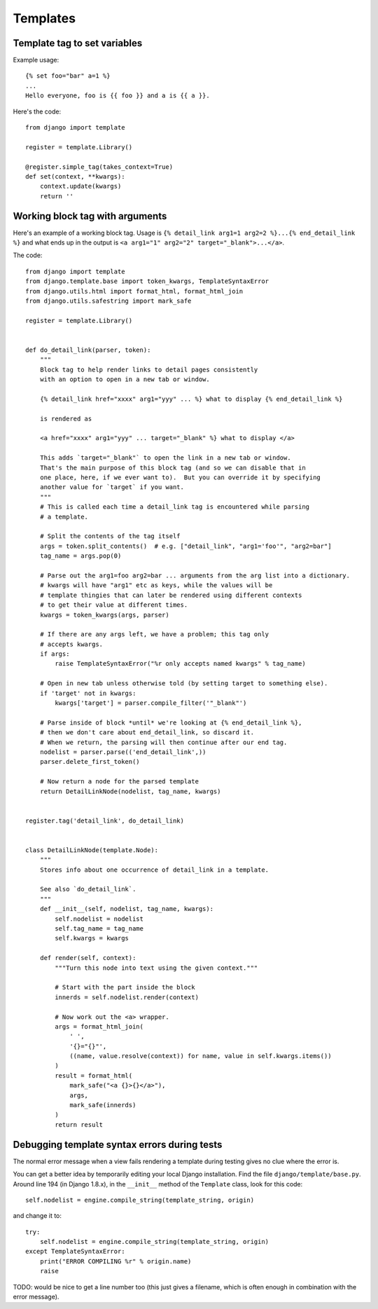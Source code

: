 Templates
=========

Template tag to set variables
-----------------------------

Example usage::

    {% set foo="bar" a=1 %}
    ...
    Hello everyone, foo is {{ foo }} and a is {{ a }}.

Here's the code::

    from django import template

    register = template.Library()

    @register.simple_tag(takes_context=True)
    def set(context, **kwargs):
        context.update(kwargs)
        return ''


Working block tag with arguments
--------------------------------

Here's an example of a working block tag. Usage is
``{% detail_link arg1=1 arg2=2 %}...{% end_detail_link %}``
and what ends up in the output is
``<a arg1="1" arg2="2" target="_blank">...</a>``.


The code::

    from django import template
    from django.template.base import token_kwargs, TemplateSyntaxError
    from django.utils.html import format_html, format_html_join
    from django.utils.safestring import mark_safe

    register = template.Library()


    def do_detail_link(parser, token):
        """
        Block tag to help render links to detail pages consistently
        with an option to open in a new tab or window.

        {% detail_link href="xxxx" arg1="yyy" ... %} what to display {% end_detail_link %}

        is rendered as

        <a href="xxxx" arg1="yyy" ... target="_blank" %} what to display </a>

        This adds `target="_blank"` to open the link in a new tab or window.
        That's the main purpose of this block tag (and so we can disable that in
        one place, here, if we ever want to).  But you can override it by specifying
        another value for `target` if you want.
        """
        # This is called each time a detail_link tag is encountered while parsing
        # a template.

        # Split the contents of the tag itself
        args = token.split_contents()  # e.g. ["detail_link", "arg1='foo'", "arg2=bar"]
        tag_name = args.pop(0)

        # Parse out the arg1=foo arg2=bar ... arguments from the arg list into a dictionary.
        # kwargs will have "arg1" etc as keys, while the values will be
        # template thingies that can later be rendered using different contexts
        # to get their value at different times.
        kwargs = token_kwargs(args, parser)

        # If there are any args left, we have a problem; this tag only
        # accepts kwargs.
        if args:
            raise TemplateSyntaxError("%r only accepts named kwargs" % tag_name)

        # Open in new tab unless otherwise told (by setting target to something else).
        if 'target' not in kwargs:
            kwargs['target'] = parser.compile_filter('"_blank"')

        # Parse inside of block *until* we're looking at {% end_detail_link %},
        # then we don't care about end_detail_link, so discard it.
        # When we return, the parsing will then continue after our end tag.
        nodelist = parser.parse(('end_detail_link',))
        parser.delete_first_token()

        # Now return a node for the parsed template
        return DetailLinkNode(nodelist, tag_name, kwargs)


    register.tag('detail_link', do_detail_link)


    class DetailLinkNode(template.Node):
        """
        Stores info about one occurrence of detail_link in a template.

        See also `do_detail_link`.
        """
        def __init__(self, nodelist, tag_name, kwargs):
            self.nodelist = nodelist
            self.tag_name = tag_name
            self.kwargs = kwargs

        def render(self, context):
            """Turn this node into text using the given context."""

            # Start with the part inside the block
            innerds = self.nodelist.render(context)

            # Now work out the <a> wrapper.
            args = format_html_join(
                ' ',
                '{}="{}"',
                ((name, value.resolve(context)) for name, value in self.kwargs.items())
            )
            result = format_html(
                mark_safe("<a {}>{}</a>"),
                args,
                mark_safe(innerds)
            )
            return result



Debugging template syntax errors during tests
---------------------------------------------

The normal error message when a view fails rendering a template
during testing gives no clue where the error is.

You can get a better idea by temporarily editing your local Django
installation. Find the file ``django/template/base.py``. Around line
194 (in Django 1.8.x), in the ``__init__`` method of the ``Template``
class, look for this code::

        self.nodelist = engine.compile_string(template_string, origin)

and change it to::

        try:
            self.nodelist = engine.compile_string(template_string, origin)
        except TemplateSyntaxError:
            print("ERROR COMPILING %r" % origin.name)
            raise

TODO: would be nice to get a line number too (this just gives a filename,
which is often enough in combination with the error message).
